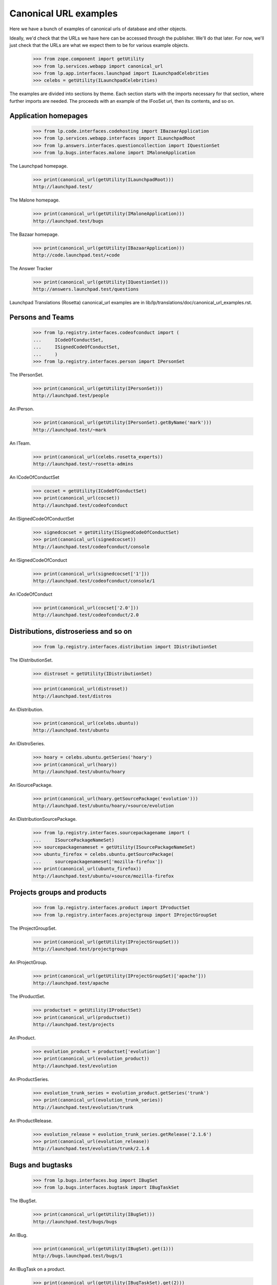 Canonical URL examples
======================

Here we have a bunch of examples of canonical urls of database and other
objects.

Ideally, we'd check that the URLs we have here can be accessed through the
publisher.  We'll do that later.  For now, we'll just check that the URLs
are what we expect them to be for various example objects.

    >>> from zope.component import getUtility
    >>> from lp.services.webapp import canonical_url
    >>> from lp.app.interfaces.launchpad import ILaunchpadCelebrities
    >>> celebs = getUtility(ILaunchpadCelebrities)

The examples are divided into sections by theme.  Each section starts with
the imports necessary for that section, where further imports are needed.
The proceeds with an example of the IFooSet url, then its contents, and
so on.


Application homepages
---------------------

    >>> from lp.code.interfaces.codehosting import IBazaarApplication
    >>> from lp.services.webapp.interfaces import ILaunchpadRoot
    >>> from lp.answers.interfaces.questioncollection import IQuestionSet
    >>> from lp.bugs.interfaces.malone import IMaloneApplication

The Launchpad homepage.

    >>> print(canonical_url(getUtility(ILaunchpadRoot)))
    http://launchpad.test/

The Malone homepage.

    >>> print(canonical_url(getUtility(IMaloneApplication)))
    http://launchpad.test/bugs

The Bazaar homepage.

    >>> print(canonical_url(getUtility(IBazaarApplication)))
    http://code.launchpad.test/+code

The Answer Tracker

    >>> print(canonical_url(getUtility(IQuestionSet)))
    http://answers.launchpad.test/questions

Launchpad Translations (Rosetta) canonical_url examples are in
lib/lp/translations/doc/canonical_url_examples.rst.


Persons and Teams
-----------------

    >>> from lp.registry.interfaces.codeofconduct import (
    ...     ICodeOfConductSet,
    ...     ISignedCodeOfConductSet,
    ...     )
    >>> from lp.registry.interfaces.person import IPersonSet

The IPersonSet.

    >>> print(canonical_url(getUtility(IPersonSet)))
    http://launchpad.test/people

An IPerson.

    >>> print(canonical_url(getUtility(IPersonSet).getByName('mark')))
    http://launchpad.test/~mark

An ITeam.

    >>> print(canonical_url(celebs.rosetta_experts))
    http://launchpad.test/~rosetta-admins

An ICodeOfConductSet

    >>> cocset = getUtility(ICodeOfConductSet)
    >>> print(canonical_url(cocset))
    http://launchpad.test/codeofconduct

An ISignedCodeOfConductSet

    >>> signedcocset = getUtility(ISignedCodeOfConductSet)
    >>> print(canonical_url(signedcocset))
    http://launchpad.test/codeofconduct/console

An ISignedCodeOfConduct

    >>> print(canonical_url(signedcocset['1']))
    http://launchpad.test/codeofconduct/console/1

An ICodeOfConduct

    >>> print(canonical_url(cocset['2.0']))
    http://launchpad.test/codeofconduct/2.0


Distributions, distroseriess and so on
--------------------------------------

    >>> from lp.registry.interfaces.distribution import IDistributionSet

The IDistributionSet.

    >>> distroset = getUtility(IDistributionSet)

    >>> print(canonical_url(distroset))
    http://launchpad.test/distros

An IDistribution.

    >>> print(canonical_url(celebs.ubuntu))
    http://launchpad.test/ubuntu

An IDistroSeries.

    >>> hoary = celebs.ubuntu.getSeries('hoary')
    >>> print(canonical_url(hoary))
    http://launchpad.test/ubuntu/hoary

An ISourcePackage.

    >>> print(canonical_url(hoary.getSourcePackage('evolution')))
    http://launchpad.test/ubuntu/hoary/+source/evolution

An IDistributionSourcePackage.

    >>> from lp.registry.interfaces.sourcepackagename import (
    ...     ISourcePackageNameSet)
    >>> sourcepackagenameset = getUtility(ISourcePackageNameSet)
    >>> ubuntu_firefox = celebs.ubuntu.getSourcePackage(
    ...     sourcepackagenameset['mozilla-firefox'])
    >>> print(canonical_url(ubuntu_firefox))
    http://launchpad.test/ubuntu/+source/mozilla-firefox


Projects groups and products
----------------------------

    >>> from lp.registry.interfaces.product import IProductSet
    >>> from lp.registry.interfaces.projectgroup import IProjectGroupSet

The IProjectGroupSet.

    >>> print(canonical_url(getUtility(IProjectGroupSet)))
    http://launchpad.test/projectgroups

An IProjectGroup.

    >>> print(canonical_url(getUtility(IProjectGroupSet)['apache']))
    http://launchpad.test/apache

The IProductSet.

    >>> productset = getUtility(IProductSet)
    >>> print(canonical_url(productset))
    http://launchpad.test/projects

An IProduct.

    >>> evolution_product = productset['evolution']
    >>> print(canonical_url(evolution_product))
    http://launchpad.test/evolution

An IProductSeries.

    >>> evolution_trunk_series = evolution_product.getSeries('trunk')
    >>> print(canonical_url(evolution_trunk_series))
    http://launchpad.test/evolution/trunk

An IProductRelease.

    >>> evolution_release = evolution_trunk_series.getRelease('2.1.6')
    >>> print(canonical_url(evolution_release))
    http://launchpad.test/evolution/trunk/2.1.6


Bugs and bugtasks
-----------------

    >>> from lp.bugs.interfaces.bug import IBugSet
    >>> from lp.bugs.interfaces.bugtask import IBugTaskSet

The IBugSet.

    >>> print(canonical_url(getUtility(IBugSet)))
    http://launchpad.test/bugs/bugs

An IBug.

    >>> print(canonical_url(getUtility(IBugSet).get(1)))
    http://bugs.launchpad.test/bugs/1

An IBugTask on a product.

    >>> print(canonical_url(getUtility(IBugTaskSet).get(2)))
    http://bugs.launchpad.test/firefox/+bug/1

An IMessage on a bug.

    >>> print(canonical_url(getUtility(IBugSet).get(1).messages[0]))
    http://bugs.launchpad.test/firefox/+bug/1/comments/0

An IMessage on a question.

    >>> print(canonical_url(getUtility(IQuestionSet).get(6).messages[0]))
    http://answers.launchpad.test/firefox/+question/6/messages/1

An IBugTask on a distribution source package.

    >>> distro_task = getUtility(IBugTaskSet).get(4)
    >>> print(canonical_url(distro_task))
    http://bugs.launchpad.test/debian/+source/mozilla-firefox/+bug/1

An IBugTask on a distribution without a sourcepackage.

    >>> from lp.testing import login
    >>> login("foo.bar@canonical.com")

    >>> temp_target = distro_task.target
    >>> distro_task.transitionToTarget(
    ...     distro_task.target.distribution, getUtility(ILaunchBag).user)
    >>> print(canonical_url(distro_task))
    http://bugs.launchpad.test/debian/+bug/1
    >>> distro_task.transitionToTarget(
    ...     temp_target, getUtility(ILaunchBag).user)

An IBugTask on a distribution series source package.

    >>> distro_series_task = getUtility(IBugTaskSet).get(19)
    >>> print(canonical_url(distro_series_task))
    http://bugs.launchpad.test/debian/sarge/+source/mozilla-firefox/+bug/3

An IBugTask on a distribution series without a sourcepackage.

    >>> temp_target = distro_series_task.target
    >>> distro_series_task.transitionToTarget(
    ...     distro_series_task.target.distroseries,
    ...     getUtility(ILaunchBag).user)
    >>> print(canonical_url(distro_series_task))
    http://bugs.launchpad.test/debian/sarge/+bug/3
    >>> distro_series_task.transitionToTarget(
    ...     temp_target, getUtility(ILaunchBag).user)

A private bug, as an anonymous user! (We'll temporarily subscribe to the bug,
to ensure that at least one person has the perms to edit it while it's set
private.)

    >>> from lp.services.webapp.interfaces import ILaunchBag
    >>> current_user = getUtility(ILaunchBag).user
    >>> subscription = distro_series_task.bug.subscribe(
    ...     current_user, current_user)

    >>> distro_series_task.bug.setPrivate(True, getUtility(ILaunchBag).user)
    True

    >>> login(ANONYMOUS)

    >>> print(canonical_url(distro_series_task.bug))
    http://bugs.launchpad.test/bugs/3

A private bugtask, as an anonymous user.

    >>> print(canonical_url(distro_series_task))
    http://bugs.launchpad.test/debian/sarge/+source/mozilla-firefox/+bug/3

    >>> login("foo.bar@canonical.com")
    >>> distro_series_task.bug.setPrivate(False, getUtility(ILaunchBag).user)
    True
    >>> distro_series_task.bug.unsubscribe(current_user, current_user)

An IBugWatchSet.

    This doesn't work, because BugWatchSet.bug is an int, not an IBug object.

    xxx bug_one_watches = BugWatchSet(bug=1)
    xxx print(canonical_url(bug_one_watches))
    http://launchpad.test/bugs/1/watches

An IBugComment.

    >>> from lp.bugs.browser.bugcomment import BugComment
    >>> bug_one = getUtility(IBugSet).get(1)
    >>> bugtask_one = bug_one.bugtasks[0]
    >>> bug_comment = BugComment(
    ...     1, bug_one.initial_message, bugtask_one, True)
    >>> print(canonical_url(bug_comment))
    http://bugs.launchpad.test/firefox/+bug/1/comments/1

An IBugNomination.

    >>> from lp.bugs.interfaces.bugnomination import IBugNominationSet
    >>> bug_nomination = getUtility(IBugNominationSet).get(1)
    >>> print(canonical_url(bug_nomination))
    http://bugs.launchpad.test/bugs/1/nominations/1


Remote Bug Trackers and Remote Bugs
-----------------------------------

    >>> from lp.bugs.browser.bugtracker import RemoteBug
    >>> from lp.bugs.interfaces.bugtracker import IBugTrackerSet

An IBugTrackerSet.

    >>> print(canonical_url(getUtility(IBugTrackerSet)))
    http://bugs.launchpad.test/bugs/bugtrackers

A remote bug tracker.

    >>> mozilla_bugtracker = getUtility(IBugTrackerSet)['mozilla.org']
    >>> print(canonical_url(mozilla_bugtracker))
    http://bugs.launchpad.test/bugs/bugtrackers/mozilla.org

A bug from a remote bug tracker.

    >>> remote_bug = RemoteBug(mozilla_bugtracker, '42',
    ...                        mozilla_bugtracker.getBugsWatching('42'))
    >>> print(canonical_url(remote_bug))
    http://bugs.launchpad.test/bugs/bugtrackers/mozilla.org/42


Branches
--------

An IBranch.

    >>> from lp.code.interfaces.branchlookup import IBranchLookup

    >>> branch = getUtility(IBranchLookup).get(10)

    >>> print(canonical_url(branch))
    http://code.launchpad.test/~mark/firefox/release-0.9.2

An IBugBranch.

    >>> bug = getUtility(IBugSet).get(1)
    >>> bug.linkBranch(branch, getUtility(IPersonSet).getByName('mark'))
    >>> [bug_branch] = bug.linked_bugbranches
    >>> print(canonical_url(bug_branch))
    http://launchpad.test/~mark/firefox/release-0.9.2/+bug/1


BranchMergeProposals
--------------------

Set up example Branch Merge Proposal

    >>> mainline = getUtility(IBranchLookup).get(15)
    >>> release26 = getUtility(IBranchLookup).get(16)
    >>> merge_proposal = mainline.addLandingTarget(mainline.owner, release26)

Branch merge proposals should have a canonical URL.  (Based on their source
branch.)

    >>> print(canonical_url(merge_proposal))
    http://code.launchpad.test/~name12/gnome-terminal/main/+merge/...

Create example CodeReviewComment.

    >>> comment = merge_proposal.createComment(
    ...     release26.owner, 'My subject', 'My content')

CodeReviewComment should have a canonical URL.  (It should extend the URL of
the merge proposal)

    >>> print(canonical_url(comment))
    http://code....test/~name12/gnome-terminal/main/+merge/.../comments/...


Code Imports
------------

Code imports have a canonical URL which is a subordinate of the branch
that they import to.

    >>> from lp.code.interfaces.codeimport import ICodeImportSet
    >>> code_import = getUtility(ICodeImportSet).get(1)
    >>> print(canonical_url(code_import))
    http://code.launchpad.test/~vcs-imports/gnome-terminal/import/+code-import

Specifications
--------------

    >>> from lp.blueprints.interfaces.specification import ISpecificationSet
    >>> spec_set = getUtility(ISpecificationSet)
    >>> print(canonical_url(spec_set))
    http://blueprints.launchpad.test/

    >>> print(canonical_url(
    ...     celebs.ubuntu.getSpecification('media-integrity-check')))
    http://blueprints.launchpad.test/ubuntu/+spec/media-integrity-check
